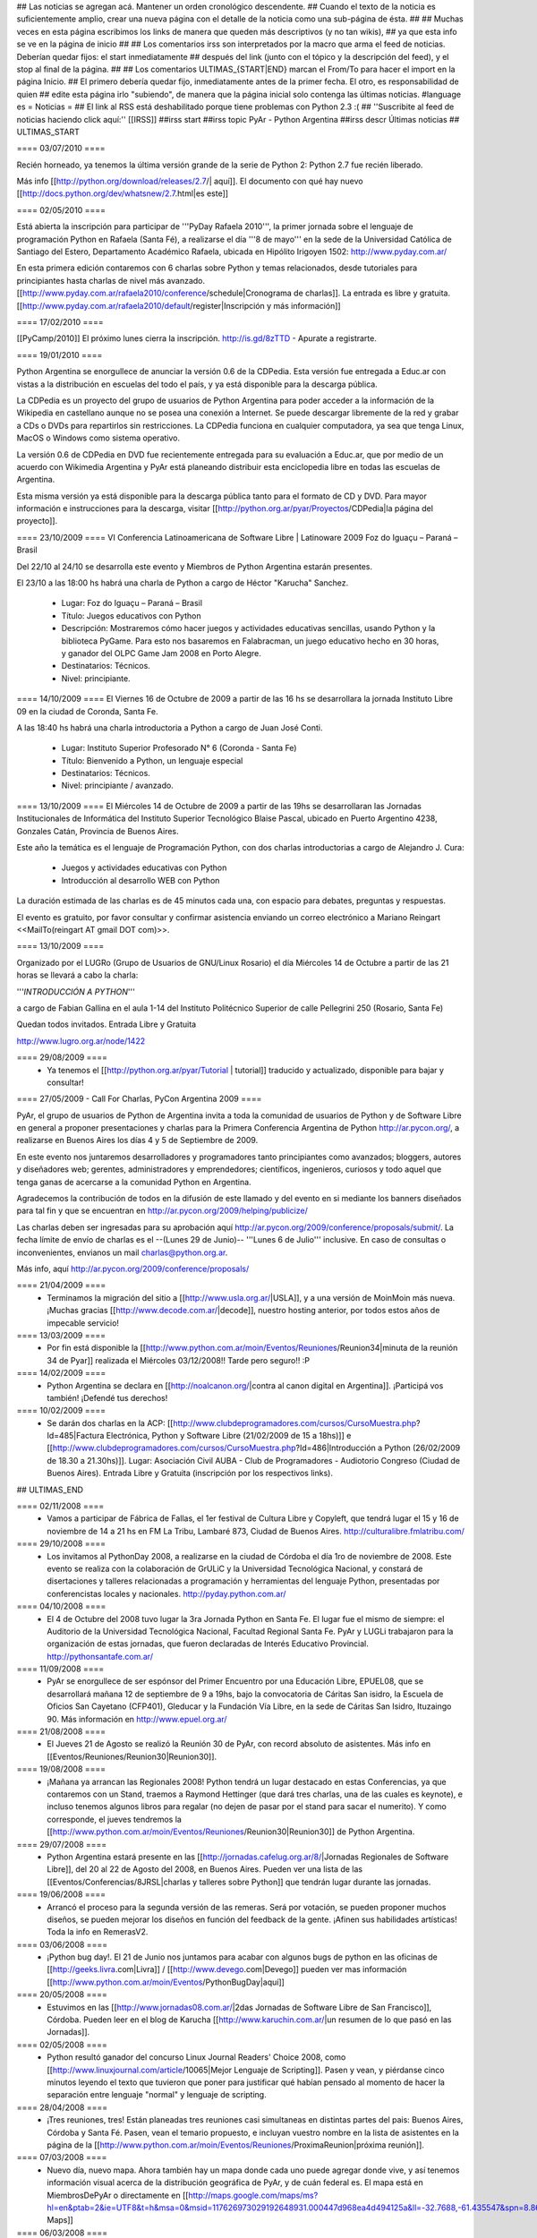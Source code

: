 ## Las noticias se agregan acá. Mantener un orden cronológico descendente.
## Cuando el texto de la noticia es suficientemente amplio, crear una nueva página con el detalle de la noticia como una sub-página de ésta.
##
## Muchas veces en esta página escribimos los links de manera que queden más descriptivos (y no tan wikis),
## ya que esta info se ve en la página de inicio
##
## Los comentarios irss son interpretados por la macro que arma el feed de noticias. Deberían quedar fijos: el start inmediatamente
## después del link (junto con el tópico y la descripción del feed), y el stop al final de la página.
##
## Los comentarios ULTIMAS_{START|END} marcan el From/To para hacer el import en la página Inicio.
## El primero debería quedar fijo, inmediatamente antes de la primer fecha. El otro, es responsabilidad de quien
## edite esta página irlo "subiendo", de manera que la página inicial solo contenga las últimas noticias.
#language es
= Noticias =
## El link al RSS está deshabilitado porque tiene problemas con Python 2.3 :(
## ''Suscribite al feed de noticias haciendo click aquí:''  [[IRSS]]
##irss start
##irss topic PyAr - Python Argentina
##irss descr Últimas noticias
## ULTIMAS_START

==== 03/07/2010 ====

Recién horneado, ya tenemos la última versión grande de la serie de Python 2: Python 2.7 fue recién liberado.

Más info [[http://python.org/download/releases/2.7/| aquí]]. El documento con qué hay nuevo [[http://docs.python.org/dev/whatsnew/2.7.html|es este]]
  

==== 02/05/2010 ====

Está abierta la inscripción para participar de '''PyDay Rafaela 2010''', la
primer jornada sobre el lenguaje de programación Python en Rafaela
(Santa Fé),  a realizarse el día '''8 de mayo''' en la sede de la
Universidad Católica de Santiago del Estero, Departamento Académico
Rafaela, ubicada en Hipólito Irigoyen 1502: http://www.pyday.com.ar/

En esta primera edición contaremos con 6 charlas sobre Python y temas
relacionados, desde tutoriales para principiantes hasta charlas de
nivel más avanzado. [[http://www.pyday.com.ar/rafaela2010/conference/schedule|Cronograma de charlas]]. La entrada es libre y gratuita. [[http://www.pyday.com.ar/rafaela2010/default/register|Inscripción y más información]]

==== 17/02/2010 ====

[[PyCamp/2010]] El próximo lunes cierra la inscripción.  http://is.gd/8zTTD - Apurate a registrarte.

==== 19/01/2010 ====

Python Argentina se enorgullece de anunciar la versión 0.6 de la CDPedia.  Esta versión fue entregada a Educ.ar con vistas a la distribución en escuelas del todo el país, y ya está disponible para la descarga pública.

La CDPedia es un proyecto del grupo de usuarios de Python Argentina para poder acceder a la información de la Wikipedia en castellano aunque no se posea una conexión a Internet.  Se puede descargar libremente de la red y grabar a CDs o DVDs para repartirlos sin restricciones.  La CDPedia funciona en cualquier computadora, ya sea que tenga Linux, MacOS o Windows como
sistema operativo.

La versión 0.6 de CDPedia en DVD fue recientemente entregada para su evaluación a Educ.ar, que por medio de un acuerdo con Wikimedia Argentina y PyAr está planeando distribuir esta enciclopedia libre en todas las escuelas de Argentina.

Esta misma versión ya está disponible para la descarga pública tanto para el formato de CD y DVD.  Para mayor información e instrucciones para la descarga, visitar [[http://python.org.ar/pyar/Proyectos/CDPedia|la página del proyecto]].


==== 23/10/2009 ====
VI Conferencia Latinoamericana de Software Libre | Latinoware 2009
Foz do Iguaçu – Paraná – Brasil

Del 22/10 al 24/10 se desarrolla este evento y Miembros de Python Argentina estarán presentes.
 
El 23/10 a las 18:00 hs habrá una charla de Python a cargo de Héctor "Karucha" Sanchez.

 * Lugar: Foz do Iguaçu – Paraná – Brasil
 * Título: Juegos educativos con Python
 * Descripción: Mostraremos cómo hacer juegos y actividades educativas sencillas, usando Python y la biblioteca PyGame. Para esto nos basaremos en Falabracman, un juego educativo hecho en 30 horas, y ganador del OLPC Game Jam 2008 en Porto Alegre.
 * Destinatarios: Técnicos.
 * Nivel: principiante.


==== 14/10/2009 ====
El Viernes 16 de Octubre de 2009 a partir de las 16 hs se
desarrollara la jornada Instituto Libre 09 en la ciudad de Coronda, Santa Fe.

A las 18:40 hs habrá una charla introductoria a Python a cargo de Juan José Conti.

 * Lugar: Instituto Superior Profesorado N° 6 (Coronda - Santa Fe)
 * Título: Bienvenido a Python, un lenguaje especial
 * Destinatarios: Técnicos.
 * Nivel: principiante / avanzado.

==== 13/10/2009 ====
El Miércoles 14 de Octubre de 2009 a partir de las 19hs se
desarrollaran las Jornadas Institucionales de Informática del
Instituto Superior Tecnológico Blaise Pascal, ubicado en Puerto
Argentino 4238, Gonzales Catán, Provincia de Buenos Aires.

Este año la temática es el lenguaje de Programación Python, con dos
charlas introductorias a cargo de Alejandro J. Cura:
 * Juegos y actividades educativas con Python
 * Introducción al desarrollo WEB con Python
La duración estimada de las charlas es de 45 minutos cada una, con
espacio para debates, preguntas y respuestas.

El evento es gratuito, por favor consultar y confirmar asistencia
enviando un correo electrónico a Mariano Reingart <<MailTo(reingart AT gmail DOT com)>>.

==== 13/10/2009 ====

Organizado por el LUGRo (Grupo de Usuarios de GNU/Linux Rosario) el
día Miércoles 14 de Octubre a partir de las 21 horas se llevará a cabo
la charla:

'''*INTRODUCCIÓN A PYTHON*'''

a cargo de Fabian Gallina en el aula 1-14 del Instituto Politécnico
Superior de calle Pellegrini 250 (Rosario, Santa Fe)

Quedan todos invitados.
Entrada Libre y Gratuita


http://www.lugro.org.ar/node/1422

==== 29/08/2009 ====
 * Ya tenemos el [[http://python.org.ar/pyar/Tutorial | tutorial]] traducido y actualizado, disponible para bajar y consultar!

==== 27/05/2009 - Call For Charlas, PyCon Argentina 2009 ====

PyAr, el grupo de usuarios de Python de Argentina invita a toda la comunidad de usuarios de Python y de Software Libre en general a proponer presentaciones y charlas para la Primera Conferencia Argentina de Python http://ar.pycon.org/, a realizarse en Buenos Aires los días 4 y 5 de Septiembre de 2009.  

En este evento nos juntaremos desarrolladores y programadores tanto principiantes como avanzados; bloggers, autores y diseñadores web; gerentes, administradores y emprendedores; científicos, ingenieros, curiosos y todo aquel que tenga ganas de acercarse a la comunidad Python en Argentina.  

Agradecemos la contribución de todos en la difusión de este llamado y del evento en si mediante los banners diseñados para tal fin y que se encuentran en http://ar.pycon.org/2009/helping/publicize/

Las charlas deben ser ingresadas para su aprobación aquí http://ar.pycon.org/2009/conference/proposals/submit/.  La fecha límite de envío de charlas es el --(Lunes 29 de Junio)-- '''Lunes 6 de Julio''' inclusive.  En caso de consultas o inconvenientes, envianos un mail charlas@python.org.ar.

Más info, aquí http://ar.pycon.org/2009/conference/proposals/

==== 21/04/2009 ====
 * Terminamos la migración del sitio a [[http://www.usla.org.ar/|USLA]], y a una versión de MoinMoin más nueva. ¡Muchas gracias [[http://www.decode.com.ar/|decode]], nuestro hosting anterior, por todos estos años de impecable servicio!

==== 13/03/2009 ====
 * Por fin está disponible la [[http://www.python.com.ar/moin/Eventos/Reuniones/Reunion34|minuta de la reunión 34 de Pyar]] realizada el Miércoles 03/12/2008!! Tarde pero seguro!! :P

==== 14/02/2009 ====
 * Python Argentina se declara en [[http://noalcanon.org/|contra al canon digital en Argentina]]. ¡Participá vos también! ¡Defendé tus derechos!

==== 10/02/2009 ====
 * Se darán dos charlas en la ACP: [[http://www.clubdeprogramadores.com/cursos/CursoMuestra.php?Id=485|Factura Electrónica, Python y Software Libre (21/02/2009 de 15 a 18hs)]] e [[http://www.clubdeprogramadores.com/cursos/CursoMuestra.php?Id=486|Introducción a Python (26/02/2009 de 18.30 a 21.30hs)]]. Lugar: Asociación Civil AUBA - Club de Programadores - Audiotorio Congreso (Ciudad de Buenos Aires). Entrada Libre y Gratuita (inscripción por los respectivos links).

## ULTIMAS_END

==== 02/11/2008 ====
 * Vamos a participar de Fábrica de Fallas, el 1er festival de Cultura Libre y Copyleft, que tendrá lugar el 15 y 16 de noviembre de 14 a 21 hs en FM La Tribu, Lambaré 873, Ciudad de Buenos Aires. http://culturalibre.fmlatribu.com/

==== 29/10/2008 ====
 * Los invitamos al PythonDay 2008, a realizarse en la ciudad de Córdoba el día 1ro de noviembre de 2008. Este evento se realiza con la colaboración de GrULiC y la Universidad Tecnológica Nacional, y constará de disertaciones y talleres relacionadas a programación y herramientas del lenguaje Python, presentadas por conferencistas locales y nacionales. http://pyday.python.com.ar/

==== 04/10/2008 ====
 * El 4 de Octubre del 2008 tuvo lugar la 3ra Jornada Python en Santa Fe. El lugar fue el mismo de siempre: el Auditorio de la Universidad Tecnológica Nacional, Facultad Regional Santa Fe. PyAr y LUGLi trabajaron para la organización de estas jornadas, que fueron declaradas de Interés Educativo Provincial. http://pythonsantafe.com.ar/

==== 11/09/2008 ====
 * PyAr se enorgullece de ser espónsor del Primer Encuentro por una Educación Libre, EPUEL08, que se desarrollará mañana 12 de septiembre de 9 a 19hs, bajo la convocatoria de Cáritas San isidro, la Escuela de Oficios San Cayetano (CFP401), Gleducar y la Fundación Vía Libre, en la sede de Cáritas San Isidro,  Ituzaingo 90. Más información en http://www.epuel.org.ar/

==== 21/08/2008 ====
 * El Jueves 21 de Agosto se realizó la Reunión 30 de PyAr, con record absoluto de asistentes. Más info en [[Eventos/Reuniones/Reunion30|Reunion30]].

==== 19/08/2008 ====
 * ¡Mañana ya arrancan las Regionales 2008! Python tendrá un lugar destacado en estas Conferencias, ya que contaremos con un Stand, traemos a Raymond Hettinger (que dará tres charlas, una de las cuales es keynote), e incluso tenemos algunos libros para regalar (no dejen de pasar por el stand para sacar el numerito). Y como corresponde, el jueves tendremos la [[http://www.python.com.ar/moin/Eventos/Reuniones/Reunion30|Reunion30]] de Python Argentina.

==== 29/07/2008 ====
 * Python Argentina estará presente en las [[http://jornadas.cafelug.org.ar/8/|Jornadas Regionales de Software Libre]], del 20 al 22 de Agosto del 2008, en Buenos Aires. Pueden ver una lista de las [[Eventos/Conferencias/8JRSL|charlas y talleres sobre Python]] que tendrán lugar durante las jornadas.

==== 19/06/2008 ====
 * Arrancó el proceso para la segunda versión de las remeras. Será por votación, se pueden proponer muchos diseños, se pueden mejorar los diseños en función del feedback de la gente. ¡Afinen sus habilidades artísticas! Toda la info en RemerasV2.

==== 03/06/2008 ====
 * ¡Python bug day!. El 21 de Junio nos juntamos para acabar con algunos bugs de python en las oficinas de [[http://geeks.livra.com|Livra]] / [[http://www.devego.com|Devego]] pueden ver mas información [[http://www.python.com.ar/moin/Eventos/PythonBugDay|aquí]]

==== 20/05/2008 ====
 * Estuvimos en las [[http://www.jornadas08.com.ar/|2das Jornadas de Software Libre de San Francisco]], Córdoba. Pueden leer en el blog de Karucha [[http://www.karuchin.com.ar/|un resumen de lo que pasó en las Jornadas]].

==== 02/05/2008 ====
 * Python resultó ganador del concurso Linux Journal Readers' Choice 2008, como [[http://www.linuxjournal.com/article/10065|Mejor Lenguaje de Scripting]]. Pasen y vean, y piérdanse cinco minutos leyendo el texto que tuvieron que poner para justificar qué habían pensado al momento de hacer la separación entre lenguaje "normal" y lenguaje de scripting.


==== 28/04/2008 ====
 * ¡Tres reuniones, tres! Están planeadas tres reuniones casi simultaneas en distintas partes del pais: Buenos Aires, Córdoba y Santa Fé. Pasen, vean el temario propuesto, e incluyan vuestro nombre en la lista de asistentes en la página de la [[http://www.python.com.ar/moin/Eventos/Reuniones/ProximaReunion|próxima reunión]].

==== 07/03/2008 ====
 * Nuevo día, nuevo mapa. Ahora también hay un mapa donde cada uno puede agregar donde vive, y así tenemos información visual acerca de la distribución geográfica de PyAr, y de cuán federal es. El mapa está en MiembrosDePyAr o directamente en [[http://maps.google.com/maps/ms?hl=en&ptab=2&ie=UTF8&t=h&msa=0&msid=117626973029192648931.000447d968ea4d494125a&ll=-32.7688,-61.435547&spn=8.86327,14.0625&z=6&source=embed|Google Maps]]

==== 06/03/2008 ====
 * Ahora la comunidad de PyAr cuenta con un mapa donde se muestran los distintos lugares en los que estuvo la bandera de PyAr. Todo aquél que quiera colaborar agregando/modificando información en el mapa, que me avise (por ahora a través de la lista de mail, hasta que encuentre una mejor manera de hacerlo), así lo agrego a la lista de colaboradores. El mapa se puede ver en LaBanderaDePyAr o directamente en [[http://maps.google.com/maps/ms?ie=UTF8&hl=en&t=h&msa=0&msid=117626973029192648931.000447c3180628d03b6bf&ll=-30.929617,-64.502878&spn=0.03534,0.054932&z=14&source=embed|Google Maps]].

==== 03/03/2008 ====
 * En los últimos días se han realizado varias liberaciones de Python. De las ramas viejas se sacaron versiones con correcciones de seguridad: 2.3.7c1 y 2.4.5c1 (ambas release candidates). De la rama actual, salió final la 2.5.2, esta es la versión de producción (o sea, la recomendada para trabajar en el día a día). Con respecto al futuro, salieron 2.6a1 y 3.0a3 (ambas alpha), para que se vaya experimentando.

==== 26/02/2008 ====
 * El próximo miércoles 5 de marzo se estará realizando la 26^a^ Reunión de PyAr, en Buenos Aires, en el bar "El Clásico" de las Cañitas. Más info en [[Eventos/Reuniones/ProximaReunion|ProximaReunion]].

==== 22/02/2008 ====

 * Python es elegido [[http://www.linuxquestions.org/questions/2007-linuxquestions.org-members-choice-awards-79/programming-language-of-the-year-610237/|Lenguaje del Año]] nuevamente, esta vez por [[http://www.linuxquestions.org/|LinuxQuestions.org]]. C++ salió segundo, y C y PHP virtualmente empatados en el tercer puesto.

==== 21/02/2008 ====

 * Se ha registrado un notable incremento de tráfico en los últimos meses. El mayor crecimiento está en la época de las 7mas Jornadas Regionales de Software Libre en Córdoba... tendrá algo que ver? ;) Pueden ver el gráfico [[http://dir.gmane.org/gmane.org.user-groups.python.argentina|acá]].


==== 14/02/2008 ====
 * Del viernes 15 al lunes 18 de febrero de 2008 en Los Cocos, provincia de Córdoba se lleva a cabo el primer [[http://except.com.ar/cgi-bin/pycamp/|PyCamp]], un campamento para pitoneros de la región. Esta organizado por [[http://except.com.ar/|Except]].


==== 15/11/2007 ====
 * Los días 6 y 7 de diciembre próximo se estará realizando la 3era
 edición del evento [[WhyFloss|WhyFLOSS Conference]] en las instalaciones del Instituto
 Tecnológico de Buenos Aires (ITBA) de Puerto Madero.

==== 29/10/2007 ====
 * El sábado 3 de Noviembre nos convoca el [[http://unlux.com.ar/index.php?option=com_content&task=view&id=11&Itemid=22|Ciclo de Charlas Unlux 2007]], "Conectando puntos", en la Universidad de Luján. Es un día completo de charlas de todo tipo, donde Python tiene varios espacios asignados (miren el [[http://unlux.com.ar/index.php?option=com_content&task=view&id=14&Itemid=24|cronograma]]), como nos tienen bien acostumbradas las últimas conferencias de Software Libre. Por lo pronto, está auspiciado por PyAr, :)

==== 31/08/2007 ====
 * Ya está disponible la primera versión alfa de [[http://python.org/download/releases/3.0/|Python 3000]]. Es importante destacar que este primer
 release está orientado a desarrolladores, y que además de romper compatibilidad con Python 2.x en varios aspectos, aún es un trabajo en progreso.
 La versión final de Python 3.0 estaría disponible en un año.

==== 14/08/2007 ====
 * Esta abierta la convocatoria para aquellos interesados o que conocen a interesados en disertar en la edicion en BSAS del evento [[WhyFloss|WhyFLOSS]].
==== 14/08/2007 ====
 * Se realizó la [[Eventos/Reuniones/Reunion23|Reunion23]] en Córdoba con todo éxito. Siguen creciendo los lugares del país donde se hacen reuniones de PyAr

==== 08/08/2007 ====
 * El próximo sábado 8 de agosto se estará realizando la 23a Reunión de PyAr, en Córdoba, en el marco de las Jornadas de Software Libre. Más info en [[Eventos/Reuniones/ProximaReunion|ProximaReunion]].

==== 11/07/2007 ====
 * alecu está en !EuroPython. Mientras esperamos jugosas noticias y relatos ;) vamos posteando una foto de nada menos que [[Noticias/GvRyBandera|el BDFL junto a nuestra bandera]].

==== 7/06/2007 ====
 * Esperamos ansiosos el fin de semana porque se van a llevar a cabo las segundas jornadas de [[http://www.pythonsantafe.com.ar/|python santa fe]]. Con temas variados expuestos por personas que usan python entre otras cosas para hacer juegos, aplicaciones web o programas para las XO (tambien conocidas como OLPC).

==== 23/04/2007 ====
 * Y así pasó [[http://pyweek.org/4/|PyWeek 4]]. Para no perder la costumbre ;) una vez más los grupos de Argentina que participaron salieron muy bien parados. Resultados, [[http://media.pyweek.org/static/pyweek4_ratings.html|acá]]. Bs. As. participó como [[http://www.pyweek.org/e/Pywiii/|Pywiii]], con ''Grossini's Hell'', y Córdoba como [[http://www.pyweek.org/e/pycor2/|PyCor 2.0]], con el juego homónimo, saliendo en 2^do^ y 5^to^ lugar, respectivamente. ¡Feliciataciones gente!

==== 13/12/2006 ====
 * Se realizó la [[Eventos/Reuniones/Reunion20|Reunión 20]], la primera celebrada en Santa Fe. Esperemos que no sea la última, y que comiencen a organizarse con más frecuencia reuniones en otros puntos del país.

==== 10/11/2006 y 11/11/2006 ====
 * Se realizó [[Eventos/Conferencias/CaFeConf2006|CaFeCONF 2006]], con una extensa participación de Python, y PyAr. Entre otras cosas, tuvimos entre nosotros a Anna Ravenscroft y Alex Martelli, y aprovechamos para celebrar la [[Eventos/Reuniones/Reunion19|Reunión 19]].

==== 28/10/2006 ====
 * Durante las últimas semanas se llevó a cabo un concurso de diseño de una Bandera de PyAr para usar en presentaciones y convenciones. Ya están disponibles los [[Bandera/resultados|resultados de la votación]]. Muchas gracias a todos los participantes por sus diseños, y a todos los votantes por su colaboración!


==== 19/10/2006 ====
 * Confirmado: Alex y Anna Martelli vienen para CaFeCONF, gracias a la PSF. Estamos organizando una reunión especial, la 19,
 con ellos como invitados de honor. Si estás en el interior, o lejos de Cap. Fed., y pensabas acercarte a CaFeCONF, aprovechá.
 Para más información, consultá [[Eventos/Reuniones/ProximaReunion|ProximaReunion]].

==== 17/10/2006 ====
 * Ya suscribimos la ListaDeCorreo a [[http://gmane.org/|GMANE]], ahora podemos mantenernos actualizados con lo que pasa via RSS y NNTP. 
 Además, GMANE funciona como archive alternativo.
 Para más información entrar a http://dir.gmane.org/gmane.org.user-groups.python.argentina

==== 05/10/2006 ====
 * Ayer se realizó la decimoctava reunión de PyAr, en Capital Federal. Ya está disponible la minuta en [[Eventos/Reuniones/Reunion18]].


==== 24/09/2006 ====
 * Finalizó [[http://pyweek.org/3/|PyWeek 3]]. Los dos grupos de Argentina que participaron lograron un excelente resultado en la categoría grupal. [[http://pyweek.org/e/PyAr2/|PyAr2]], de Bs.As., obtuvo el '''primer puesto''' con ''Typus Pocus'', y [[http://pyweek.org/e/pycor/|PyCor]], de Córdoba, obtuvo el '''tercer puesto''' con ''Saturday Night Ninja''. ¡Felicitaciones a ambos grupos por representarnos tan bien!

==== 17/08/2006 ====
 * El día 19 de agosto de 2006 se realizará el [[http://www.grulic.org.ar/eventos/pythonday1/|Python Day 2006]] en la ciudad de Córdoba, una jornada de charlas organizada por [[http://www.grulic.org.ar/|GrULiC]] que contará con disertantes locales y del resto del país. El evento se realizará en las aulas Magna y 220 de la [[http://www.frc.utn.edu.ar/|Universidad Tecnológica Nacional]], Facultad Regional Córdoba entre las 9 y las 18 horas. El [[http://www.grulic.org.ar/eventos/pythonday1/#programa|programa]] previsto es el siguiente:
    * [[http://www.grulic.org.ar/eventos/pythonday1/#ceroapy|De 0 a Python en 45 minutos]] (Daniel Moisset)
    * Django ''-sin confirmar-'' (Ramiro Morales)
    * [[http://www.grulic.org.ar/eventos/pythonday1/#tdd|Desarrollo de software guiado por tests (TDD) en Python]] (Javier Mansilla)
    * [[http://www.grulic.org.ar/eventos/pythonday1/#gauss|Gauss: Sistema de educación a distancia en Python]] (Walter Alini, Matías Bordese)
    * [[http://www.grulic.org.ar/eventos/pythonday1/#plone|Desarrollo de portales y extranets con Plone]] (Roberto Allende)
    * [[http://www.grulic.org.ar/eventos/pythonday1/#magia|Magia negra en Python]] (Lucio Torre)
    * [[http://www.grulic.org.ar/eventos/pythonday1/#pygtk|PyGTK usando Glade]] (Natalia Bidart)
    * [[http://www.grulic.org.ar/eventos/pythonday1/#trac|Trac]] (Rayentray Tappa)
    * [[http://www.grulic.org.ar/eventos/pythonday1/#juegos|Cómo hacer un juego en 7 días]] (Alejandro Cura)
    * [[http://www.grulic.org.ar/eventos/pythonday1/#pyfu|Creando plug-ins para GIMP con Python]] (Juanjo Conti)
    * [[http://www.grulic.org.ar/eventos/pythonday1/#im|Desarrollo de un cliente de mensajeria instantanea (MSN) en Python y GTK]] (Luis Guerra)
    * [[http://www.grulic.org.ar/eventos/pythonday1/#twisted|Desenmarañando Twisted]] (Anthony Lenton)

==== 25/06/2006 ====
 * Un grupo de miembros de PyAr (AlejandroDavidWeil, [[AlejandroJCura]], FacundoBatista, LucioTorre, MarianoDraghi y NubIs) participó del desafío [[http://media.pyweek.org/static/pygame.draw-0606.html|Pygame.draw]]. El resultado es [[Proyectos/AlocadoAlocador]]. Ahora... ¡a jugar y esperar los resultados!

==== 23/06/2006 ====
 * El [[http://www.lugli.org.ar/mediawiki/index.php/Informe_1º_Jornada_Python_en_Santa_Fe|informe oficial]] y dos relatos no tan breves acerca de [[http://www.ceportela.com.ar/como-se-hizo-la-i-jornada-python-en-santa-fe|como se organizó]] y [[Eventos/Reuniones/Reunion16|como se vivió]] la 1ra Jornada de Python Santa Fe.

==== 03/06/2006 ====
 * Se realizó la [[http://www.python-santafe.com.ar/|1ra Jornada de Python Santa Fe]]. Hubo cuatro charlas a cargo de dos miembros del grupo y cerca de 300 asistentes. Luego se improvisó un sprint para trabajar en la [[Eventos/Sprints/WikipediaOffline1|Wikipedia Offline]].

==== 28/04/2006 ====
 * Realizamos la decimoquinta reunión de PyAr, hablamos de todo un poco y surgieron muchas cosas para hacer, lean la minuta [[Eventos/Reuniones/Reunion15]], y también vean las secciones nuevas ColectaDeHardware y EtiquetaPyAr

==== 14/03/2006 ====
 * El archivo de e-mails de la lista cambió de URL. Los enlaces desde el wiki ya están actualizados, pero si tenías bookmarks, te sugerimos los actualices. La nueva URL es http://mx.grulic.org.ar/lurker/list/pyar.es.html. Gracias como siempre a [[http://www.grulic.org.ar/|GrULiC]] por darnos este servicio, y seguir mejorándolo.


==== 08/03/2006 ====
 * Realizamos la decimocuarta reunión de PyAr que fué todo un éxito, si te la perdiste, podés ver un resumen en [[Eventos/Reuniones/Reunion14]]

==== 01/03/2006 ====
 * '''¡Sorteo!''' FacundoBatista está trayendo algo de ''merchandising'' oficial de !PyCon 2005 y 2006 desde Dallas, y lo vamos a sortear en la [[Eventos/Reuniones/ProximaReunion|próxima reunión]]. Los detalles se discutieron durante los últimos días en la ListaDeCorreo. El sorteo se realizará entre aquellas personas suscriptas a dicha lista, __que enviaron al menos un mensaje dentro de los 120 días anteriores al 26/02/2006__ (que fue el día que Facundo propuso el sorteo). Trataremos de organizar este tipo de sorteos periódicamente, y con ellos, fomentar una participación más activa en PyAr. No es necesario tener una buena [[http://cvresumewritingservices.org/|resume]] a participar en ella.

==== 24/02/2006 ====
 * Estamos planificando la reunión 14. Fecha y lugar __tentativos__: 08/03/2006, Hip Bar. Ya está habilitada la página [[Eventos/Reuniones/ProximaReunion]] para que te anotes y colabores en el temario.

==== 21/02/2006 ====
 * ~+Nos pusimos la camiseta+~<<BR>>Finalmente, ¡tenemos las remeras!. En la [[ListaDeCorreo|lista]] estamos discutiendo los pormenores. FacundoBatista va a llevar algunas para regalar y vender en [[Eventos/Conferencias/PyCon2006]]. El precio de venta se fijó en $12. En la próxima reunión (tentativamente a principios de marzo) realizaremos la primer venta, y definiremos la forma de distribución al interior. Mientras tanto, pueden ver el modelo definitivo en la página [[Remeras]].

==== 05/02/2006 ====
 * En un [[http://mail.python.org/pipermail/python-dev/2006-February/060415.html|mensaje]] enviado a python-dev, GvR anunció que "''después de tantos intentos de encontrar una alternativa a lambda, quizás debamos admitir la derrota. No he tenido tiempo de seguir los últimos rounds, pero propongo que mantengamos lambda, para dejar de derrochar el tiempo y talento de todos en un desafío imposible.''" ¿Estará todo dicho? Al menos por el momento, parece que `lambda` se queda.

==== 02/02/2006 ====
 * ¡Tenemos canal oficial de IRC!. El servidor de IRC es irc.freenode.net, y el nombre del canal es --(#python-ar)-- #pyar.

==== 28/01/2006 ====
 * ¡Lanzamos el nuevo portal!. Mucho antes de lo que esperábamos. Tenemos pendientes algunas mejoras en la configuración de Apache y MoinMoin, pero podemos decir que el sitio está oficialmente lanzado. Cualquier problema, por favor repórtenlo en la ListaDeCorreo, o en la nueva sección [[Sugerencias]].
 * Nuevo portal, nueva sección: [[Recursos]], donde mantenemos la información sobre organizaciones que utilizan Python en Argentina.

==== 26/01/2006 ====
 * /!\ '''''Se larga la confección de''''' [[Remeras]]'''''. El diseño está cerrado. Por favor, confirmá cuántas querés y de que talles en la página.'''''
 * FacundoBatista viaja a [[http://us.pycon.org/TX2006/HomePage|PyCon 2006]]. Habilitamos una sección para debatir y proponer contenido de una Lightning Talk sobre PyAr. Podés ver en que estamos pensando y aportar ideas ingresando [[Eventos/Conferencias/PyCon2006|aquí]].
 * Queremos crear una nueva sección, [[Recursos]], que en principio contenga información sobre el uso de Python en Argentina (por ejemplo, empresas). La página está en construcción, y podés realizar tu aporte.

==== 23/01/2006 ====
 * ¡Última oportunidad de hacer algún aporte al diseño de las remeras! La idea está casi cerrada. Podés ver los ejemplos y dejar tus comentarios en la página [[Remeras]].

==== 07/07/2005 ====
 * Última edición de [[Noticias/Inmersion54|Inmersión en Python]].

==== 25/04/2005 ====
 * NubIs nos muestra su script [[Noticias/FotoByMail|Foto by Mail]].

==== 15/04/2005 ====
 * LucioTorre nos da detalles sobre [[Proyectos/PythonPalm|Python para PalmOS]] (en inglés).

==== 11/04/2005 ====
 * Está disponible la minuta de la [[Eventos/Reuniones/Reunion07|Reunión 7]] y la agenda que intentamos seguir en la próxima reunión ([[Eventos/Reuniones/Reunion08|Reunión 8]]).

==== 19/01/2005 ====
 * PyAr tiene su [[ListaDeCorreo|lista de correo]].

==== 20/12/2004 ====
 * PyAr aparece en la lista de Python Interest Groups de Python.org ([[Noticias/ListadoDePIGs|noticia completa]]).

==== 25/11/2004 ====
 * La última versión de Python [[Noticias/Python24|ya está en la calle]].
 * Ya está disponible el [[Noticias/AritmeticaDecimal|módulo decimal para Python 2.3]].

##irss stop
